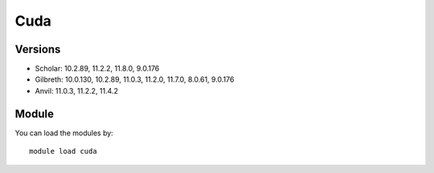 .. _backbone-label:

Cuda
==============================

Versions
~~~~~~~~
- Scholar: 10.2.89, 11.2.2, 11.8.0, 9.0.176
- Gilbreth: 10.0.130, 10.2.89, 11.0.3, 11.2.0, 11.7.0, 8.0.61, 9.0.176
- Anvil: 11.0.3, 11.2.2, 11.4.2

Module
~~~~~~~~
You can load the modules by::

    module load cuda

